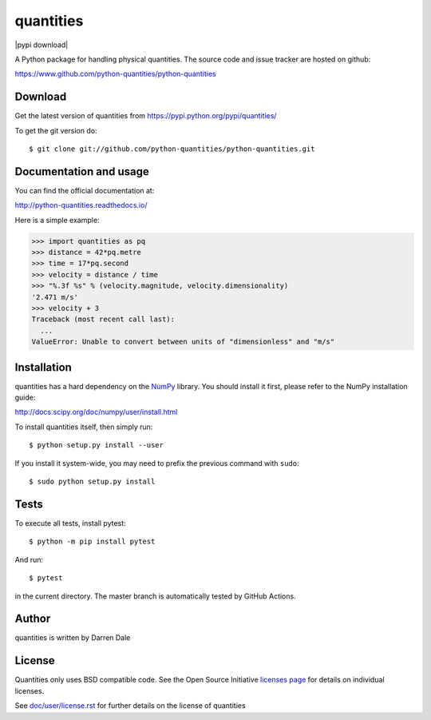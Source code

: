 ==========
quantities
==========

|pypi version| |pypi download| |Build status|

.. |pypi version| image:: https://img.shields.io/pypi/v/quantities.png
   :target: https://pypi.python.org/pypi/quantities
.. |Build status| image:: https://secure.travis-ci.org/python-quantities/python-quantities.png?branch=master
    :target: http://travis-ci.org/python-quantities/python-quantities

A Python package for handling physical quantities. The source code and issue 
tracker are hosted on github:

https://www.github.com/python-quantities/python-quantities

Download
--------
Get the latest version of quantities from
https://pypi.python.org/pypi/quantities/

To get the git version do::

    $ git clone git://github.com/python-quantities/python-quantities.git


Documentation and usage
-----------------------
You can find the official documentation at:

http://python-quantities.readthedocs.io/

Here is a simple example:

.. code:: python

   >>> import quantities as pq
   >>> distance = 42*pq.metre
   >>> time = 17*pq.second
   >>> velocity = distance / time
   >>> "%.3f %s" % (velocity.magnitude, velocity.dimensionality)
   '2.471 m/s'
   >>> velocity + 3
   Traceback (most recent call last):
     ...
   ValueError: Unable to convert between units of "dimensionless" and "m/s"

Installation
------------
quantities has a hard dependency on the `NumPy <http://www.numpy.org>`_ library.
You should install it first, please refer to the NumPy installation guide:

http://docs.scipy.org/doc/numpy/user/install.html

To install quantities itself, then simply run::

    $ python setup.py install --user

If you install it system-wide, you may need to prefix the previous command with ``sudo``::

    $ sudo python setup.py install

Tests
-----
To execute all tests, install pytest::

    $ python -m pip install pytest

And run::

    $ pytest

in the current directory. The master branch is automatically tested by
GitHub Actions.

Author
------
quantities is written by Darren Dale

License
-------
Quantities only uses BSD compatible code.  See the Open Source
Initiative `licenses page <http://www.opensource.org/licenses>`_
for details on individual licenses.

See `doc/user/license.rst <doc/user/license.rst>`_ for further details on the license of quantities

